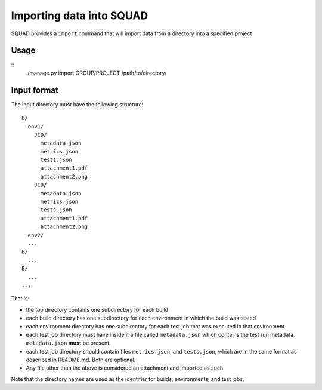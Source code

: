 Importing data into SQUAD
*************************

SQUAD provides a ``import`` command that will import data from a directory into
a specified project

Usage
=====

::
    ./manage.py import GROUP/PROJECT /path/to/directory/


Input format
============

The input directory must have the following structure::

    B/
      env1/
        JID/
          metadata.json
          metrics.json
          tests.json
          attachment1.pdf
          attachment2.png
        JID/
          metadata.json
          metrics.json
          tests.json
          attachment1.pdf
          attachment2.png
      env2/
      ...
    B/
      ...
    B/
      ...
    ...

That is:

* the top directory contains one subdirectory for each build
* each build directory has one subdirectory for each environment in which the
  build was tested
* each environment directory has one subdirectory for each test job that was
  executed in that environment
* each test job directory must have inside it a file called  ``metadata.json``
  which contains the test run metadata. ``metadata.json`` **must** be present.
* each test job directory should contain files ``metrics.json``, and
  ``tests.json``, which are in the same format as described in README.md. Both
  are optional.
* Any file other than the above is considered an attachment and imported as
  such.

Note that the directory names are used as the identifier for builds,
environments, and test jobs.
